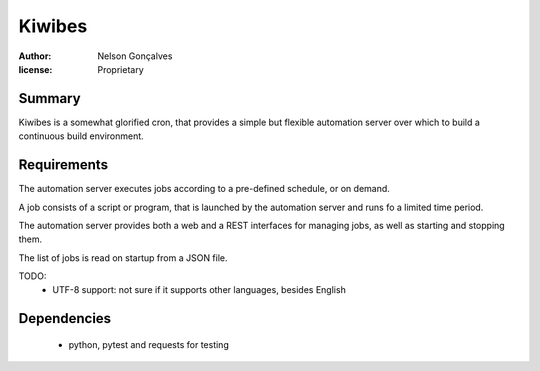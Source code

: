 Kiwibes
=======
:author: Nelson Gonçalves
:license: Proprietary

Summary
-------

Kiwibes is a somewhat glorified cron, that provides a simple but flexible
automation server over which to build a continuous build environment.

Requirements
------------

The automation server executes jobs according to a pre-defined schedule,
or on demand.

A job consists of a script or program, that is launched by the automation
server and runs fo a limited time period.

The automation server provides both a web and a REST interfaces for managing
jobs, as well as starting and stopping them. 

The list of jobs is read on startup from a JSON file.

TODO:
	- UTF-8 support: not sure if it supports other languages, besides English

Dependencies
------------
 - python, pytest and requests for testing